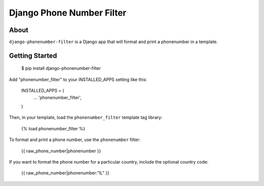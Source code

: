Django Phone Number Filter
==========================

.. image:: https://circleci.com/gh/foundertherapy/django-phonenumber-filter.png
   :target: https://circleci.com/gh/foundertherapy/django-phonenumber-filter

About
-----

``django-phonenumber-filter`` is a Django app that will format and print a 
phonenumber in a template.

Getting Started
---------------

    $ pip install django-phonenumber-filter

Add "phonenumber_filter" to your INSTALLED_APPS setting like this:

    INSTALLED_APPS = (
        ...
        'phonenumber_filter',
    )

Then, in your template, load the ``phonenumber_filter`` template tag library:

    {% load phonenumber_filter %}

To format and print a phone number, use the ``phonenumber`` filter:

    {{ raw_phone_number|phonenumber }}
    
If you want to format the phone number for a particular country, include the
optional country code:

    {{ raw_phone_number|phonenumber:"IL" }}